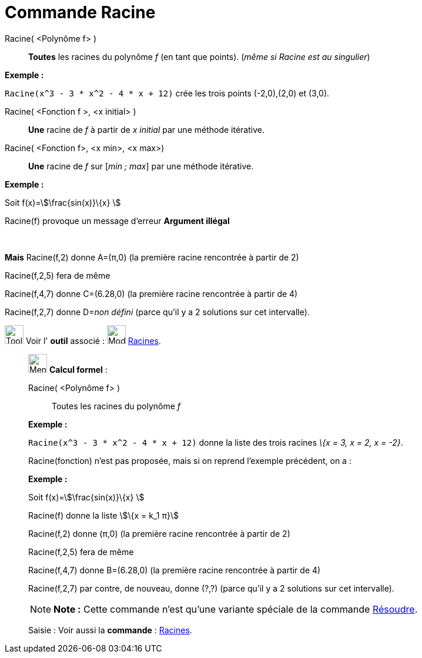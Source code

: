 = Commande Racine
:page-en: commands/Root
ifdef::env-github[:imagesdir: /fr/modules/ROOT/assets/images]

Racine( <Polynôme f> )::
  *Toutes* les racines du polynôme _f_ (en tant que points). (_même si Racine est au singulier_)

[EXAMPLE]
====

*Exemple :*

`++Racine(x^3 - 3 * x^2 - 4 * x + 12)++` crée les trois points (-2,0),(2,0) et (3,0).

====

Racine( <Fonction f >, <x initial> )::
  *Une* racine de _f_ à partir de _x initial_ par une méthode itérative.

Racine( <Fonction f>, <x min>, <x max>)::
  *Une* racine de _f_ sur [_min ; max_] par une méthode itérative.

[EXAMPLE]
====

*Exemple :*

Soit f(x)=stem:[\frac{sin(x)}\{x} ]

Racine(f) provoque un message d'erreur *Argument illégal*

 

*Mais* Racine(f,2) donne A=(π,0) (la première racine rencontrée à partir de 2)

Racine(f,2,5) fera de même

Racine(f,4,7) donne C=(6.28,0) (la première racine rencontrée à partir de 4)

Racine(f,2,7) donne D=__non défini__ (parce qu'il y a 2 solutions sur cet intervalle).

====

image:Tool_tool.png[Tool tool.png,width=32,height=32] Voir l' *outil* associé : image:32px-Mode_roots.svg.png[Mode
roots.svg,width=32,height=32] xref:/tools/Racines.adoc[Racines].

____________________________________________________________

image:32px-Menu_view_cas.svg.png[Menu view cas.svg,width=32,height=32] *Calcul formel* :

Racine( <Polynôme f> )::
  Toutes les racines du polynôme _f_

[EXAMPLE]
====

*Exemple :*

`++Racine(x^3 - 3 * x^2 - 4 * x + 12)++` donne la liste des trois racines _\{x = 3, x = 2, x = -2}_.

====

Racine(fonction) n'est pas proposée, mais si on reprend l'exemple précédent, on a :

[EXAMPLE]
====

*Exemple :*

Soit f(x)=stem:[\frac{sin(x)}\{x} ]

Racine(f) donne la liste stem:[\{x = k_1 π}]

Racine(f,2) donne (π,0) (la première racine rencontrée à partir de 2)

Racine(f,2,5) fera de même

Racine(f,4,7) donne B=(6.28,0) (la première racine rencontrée à partir de 4)

Racine(f,2,7) par contre, de nouveau, donne (?,?) (parce qu'il y a 2 solutions sur cet intervalle).

====

[NOTE]
====

*Note :* Cette commande n'est qu'une variante spéciale de la commande xref:/commands/Résoudre.adoc[Résoudre].

====

[.kcode]#Saisie :# Voir aussi la *commande* : xref:/commands/Racines.adoc[Racines].
